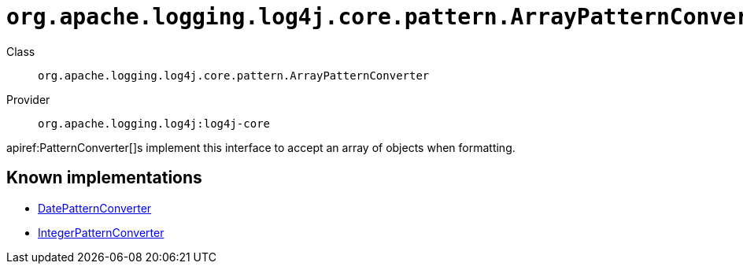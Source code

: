 ////
Licensed to the Apache Software Foundation (ASF) under one or more
contributor license agreements. See the NOTICE file distributed with
this work for additional information regarding copyright ownership.
The ASF licenses this file to You under the Apache License, Version 2.0
(the "License"); you may not use this file except in compliance with
the License. You may obtain a copy of the License at

    https://www.apache.org/licenses/LICENSE-2.0

Unless required by applicable law or agreed to in writing, software
distributed under the License is distributed on an "AS IS" BASIS,
WITHOUT WARRANTIES OR CONDITIONS OF ANY KIND, either express or implied.
See the License for the specific language governing permissions and
limitations under the License.
////

[#org_apache_logging_log4j_core_pattern_ArrayPatternConverter]
= `org.apache.logging.log4j.core.pattern.ArrayPatternConverter`

Class:: `org.apache.logging.log4j.core.pattern.ArrayPatternConverter`
Provider:: `org.apache.logging.log4j:log4j-core`


apiref:PatternConverter[]s implement this interface to accept an array of objects when formatting.


[#org_apache_logging_log4j_core_pattern_ArrayPatternConverter-implementations]
== Known implementations

* xref:../log4j-core/org.apache.logging.log4j.core.pattern.DatePatternConverter.adoc[DatePatternConverter]
* xref:../log4j-core/org.apache.logging.log4j.core.pattern.IntegerPatternConverter.adoc[IntegerPatternConverter]
